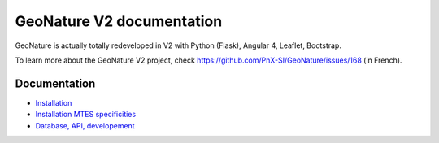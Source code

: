 ==========================
GeoNature V2 documentation
==========================

GeoNature is actually totally redeveloped in V2 with Python (Flask), Angular 4, Leaflet, Bootstrap.

To learn more about the GeoNature V2 project, check https://github.com/PnX-SI/GeoNature/issues/168 (in French).

Documentation
=============

- `Installation <installation.rst>`_
- `Installation MTES specificities <install-mtes.rst>`_
- `Database, API, developement <development.rst>`_
